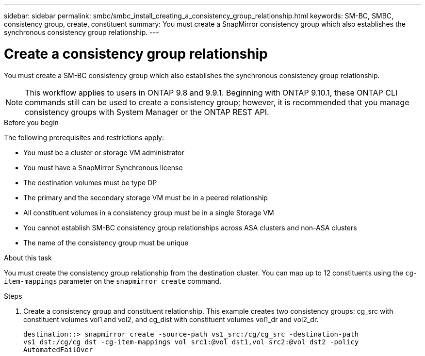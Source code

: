 ---
sidebar: sidebar
permalink: smbc/smbc_install_creating_a_consistency_group_relationship.html
keywords: SM-BC, SMBC, consistency group, create, constituent
summary: You must create a SnapMirror consistency group which also establishes the synchronous consistency group relationship.
---

= Create a consistency group relationship
:hardbreaks:
:nofooter:
:icons: font
:linkattrs:
:imagesdir: ../media/

[.lead]
You must create a SM-BC consistency group which also establishes the synchronous consistency group relationship.

[NOTE]
This workflow applies to users in ONTAP 9.8 and 9.9.1. Beginning with ONTAP 9.10.1, these ONTAP CLI commands still can be used to create a consistency group; however, it is recommended that you manage consistency groups with System Manager or the ONTAP REST API.

.Before you begin

The following prerequisites and restrictions apply:

* You must be a cluster or storage VM administrator
* You must have a SnapMirror Synchronous license
* The destination volumes must be type DP
* The primary and the secondary storage VM must be in a peered relationship
* All constituent volumes in a consistency group must be in a single Storage VM
* You cannot establish SM-BC consistency group relationships across ASA clusters and non-ASA clusters
* The name of the consistency group must be unique

.About this task

You must create the consistency group relationship from the destination cluster.  You can map up to 12 constituents using the `cg-item-mappings` parameter on the `snapmirror create` command.

.Steps

. Create a consistency group and constituent relationship. This example creates two consistency groups: cg_src with constituent volumes vol1 and vol2, and cg_dist with constituent volumes vol1_dr and vol2_dr.
+
`destination::> snapmirror create -source-path vs1_src:/cg/cg_src -destination-path vs1_dst:/cg/cg_dst -cg-item-mappings vol_src1:@vol_dst1,vol_src2:@vol_dst2 -policy AutomatedFailOver`

// 03 AUG 2021, ontap-issues-204
// 27 OCT 2021, BURT 1404382
// 24 JAN 2022, BURT 1449057

